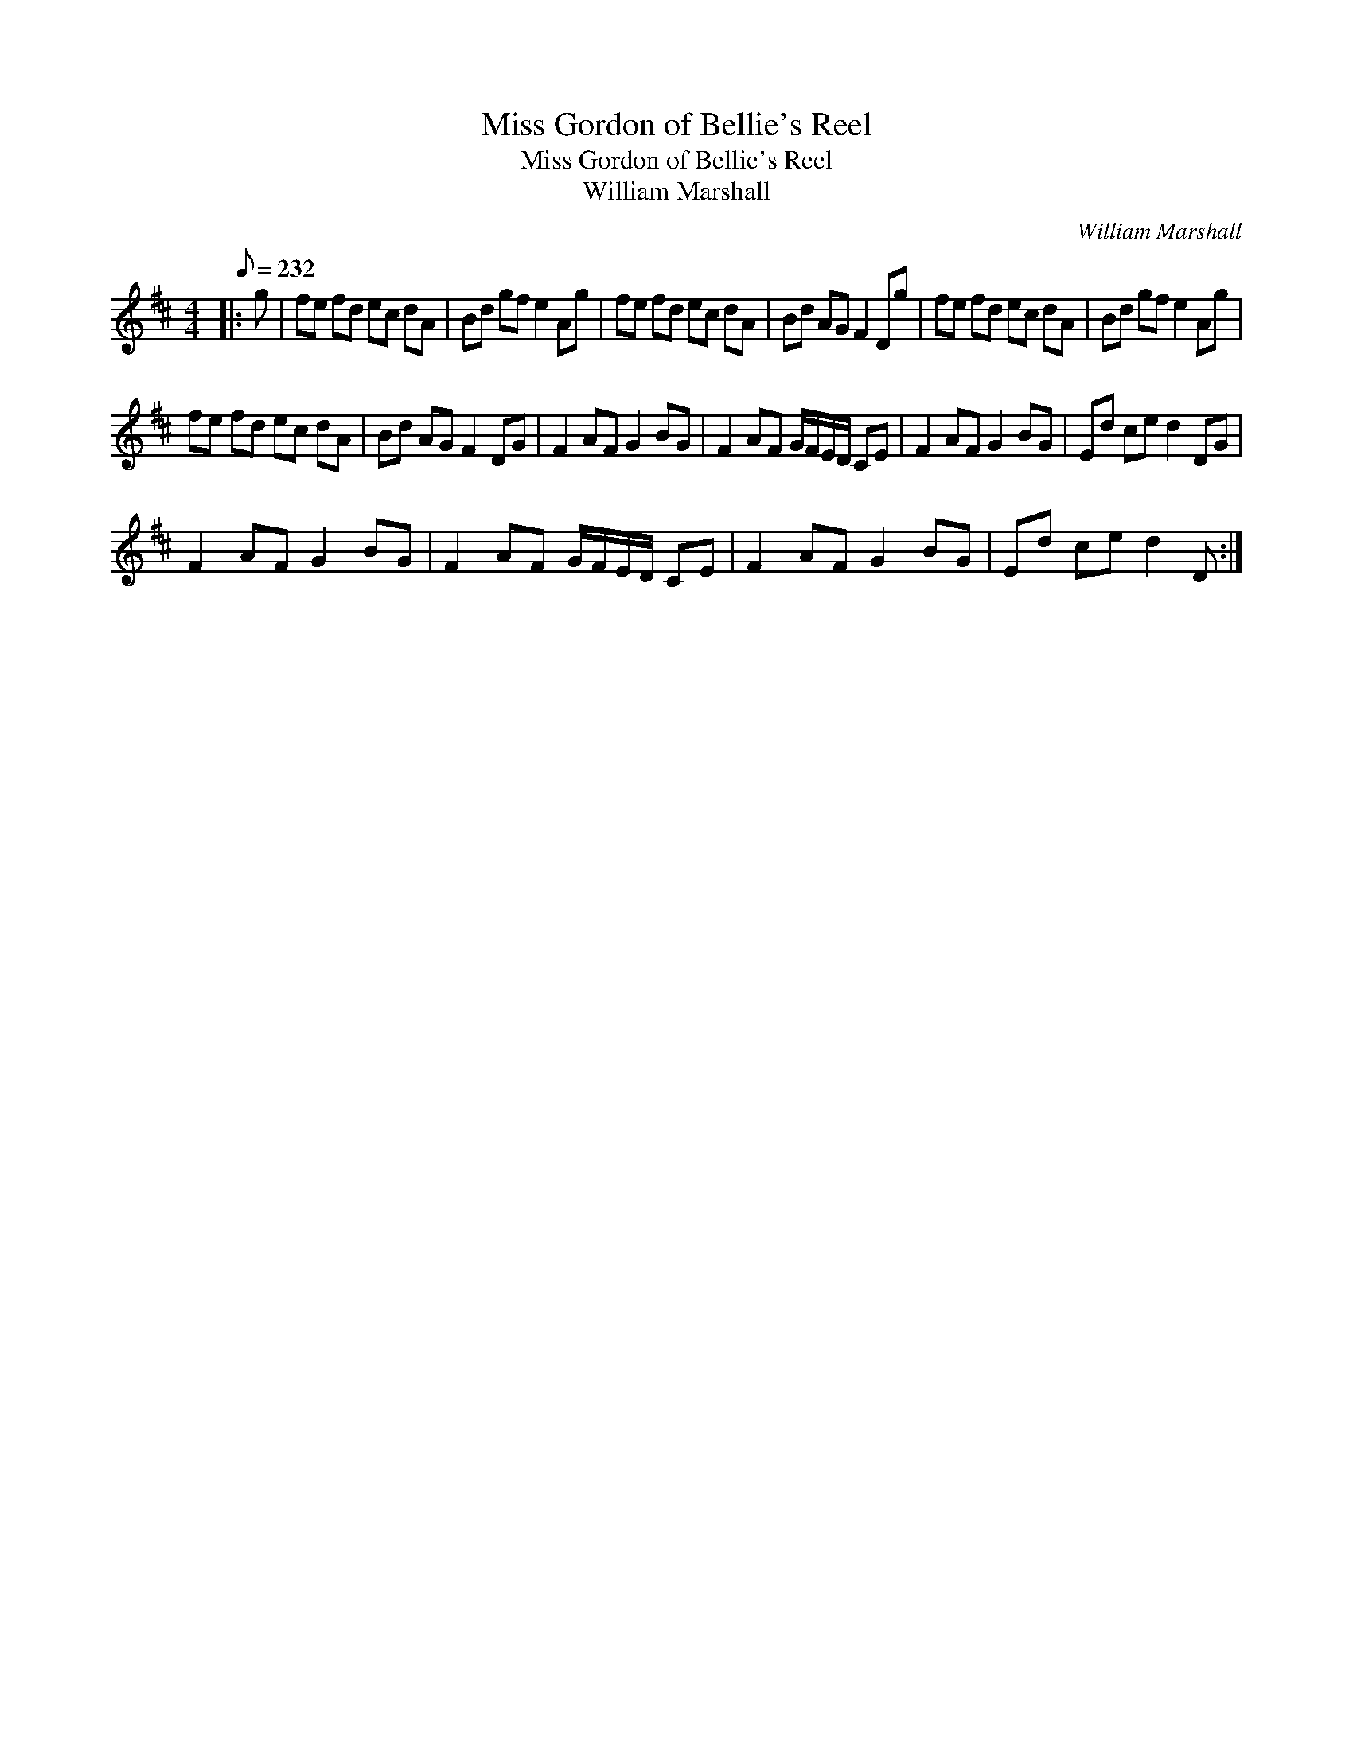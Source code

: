 X:1
T:Miss Gordon of Bellie's Reel
T:Miss Gordon of Bellie's Reel
T:William Marshall
C:William Marshall
L:1/8
Q:1/8=232
M:4/4
K:D
V:1 treble 
V:1
|: g | fe fd ec dA | Bd gf e2 Ag | fe fd ec dA | Bd AG F2 Dg | fe fd ec dA | Bd gf e2 Ag | %7
 fe fd ec dA | Bd AG F2 DG | F2 AF G2 BG | F2 AF G/F/E/D/ CE | F2 AF G2 BG | Ed ce d2 DG | %13
 F2 AF G2 BG | F2 AF G/F/E/D/ CE | F2 AF G2 BG | Ed ce d2 D :| %17

